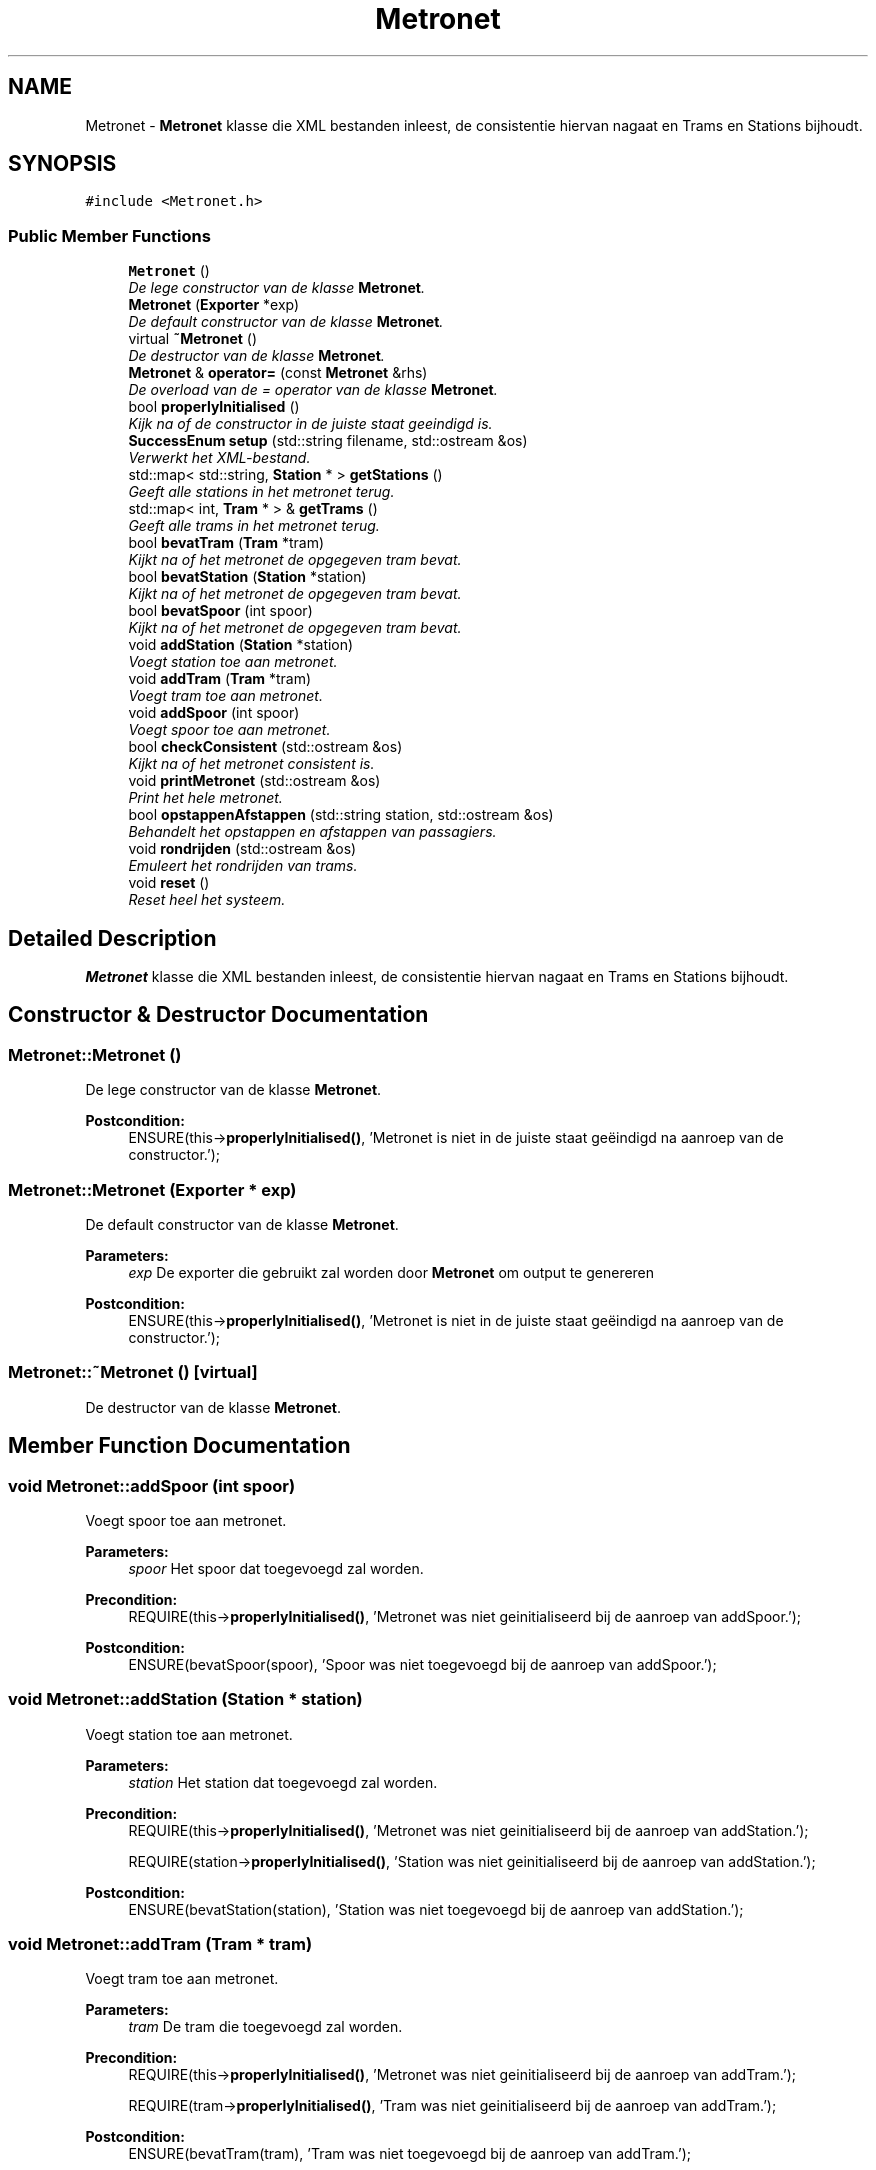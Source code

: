 .TH "Metronet" 3 "Thu Mar 23 2017" "Version 1.0" "Metronet" \" -*- nroff -*-
.ad l
.nh
.SH NAME
Metronet \- \fBMetronet\fP klasse die XML bestanden inleest, de consistentie hiervan nagaat en Trams en Stations bijhoudt\&.  

.SH SYNOPSIS
.br
.PP
.PP
\fC#include <Metronet\&.h>\fP
.SS "Public Member Functions"

.in +1c
.ti -1c
.RI "\fBMetronet\fP ()"
.br
.RI "\fIDe lege constructor van de klasse \fBMetronet\fP\&. \fP"
.ti -1c
.RI "\fBMetronet\fP (\fBExporter\fP *exp)"
.br
.RI "\fIDe default constructor van de klasse \fBMetronet\fP\&. \fP"
.ti -1c
.RI "virtual \fB~Metronet\fP ()"
.br
.RI "\fIDe destructor van de klasse \fBMetronet\fP\&. \fP"
.ti -1c
.RI "\fBMetronet\fP & \fBoperator=\fP (const \fBMetronet\fP &rhs)"
.br
.RI "\fIDe overload van de = operator van de klasse \fBMetronet\fP\&. \fP"
.ti -1c
.RI "bool \fBproperlyInitialised\fP ()"
.br
.RI "\fIKijk na of de constructor in de juiste staat geeindigd is\&. \fP"
.ti -1c
.RI "\fBSuccessEnum\fP \fBsetup\fP (std::string filename, std::ostream &os)"
.br
.RI "\fIVerwerkt het XML-bestand\&. \fP"
.ti -1c
.RI "std::map< std::string, \fBStation\fP * > \fBgetStations\fP ()"
.br
.RI "\fIGeeft alle stations in het metronet terug\&. \fP"
.ti -1c
.RI "std::map< int, \fBTram\fP * > & \fBgetTrams\fP ()"
.br
.RI "\fIGeeft alle trams in het metronet terug\&. \fP"
.ti -1c
.RI "bool \fBbevatTram\fP (\fBTram\fP *tram)"
.br
.RI "\fIKijkt na of het metronet de opgegeven tram bevat\&. \fP"
.ti -1c
.RI "bool \fBbevatStation\fP (\fBStation\fP *station)"
.br
.RI "\fIKijkt na of het metronet de opgegeven tram bevat\&. \fP"
.ti -1c
.RI "bool \fBbevatSpoor\fP (int spoor)"
.br
.RI "\fIKijkt na of het metronet de opgegeven tram bevat\&. \fP"
.ti -1c
.RI "void \fBaddStation\fP (\fBStation\fP *station)"
.br
.RI "\fIVoegt station toe aan metronet\&. \fP"
.ti -1c
.RI "void \fBaddTram\fP (\fBTram\fP *tram)"
.br
.RI "\fIVoegt tram toe aan metronet\&. \fP"
.ti -1c
.RI "void \fBaddSpoor\fP (int spoor)"
.br
.RI "\fIVoegt spoor toe aan metronet\&. \fP"
.ti -1c
.RI "bool \fBcheckConsistent\fP (std::ostream &os)"
.br
.RI "\fIKijkt na of het metronet consistent is\&. \fP"
.ti -1c
.RI "void \fBprintMetronet\fP (std::ostream &os)"
.br
.RI "\fIPrint het hele metronet\&. \fP"
.ti -1c
.RI "bool \fBopstappenAfstappen\fP (std::string station, std::ostream &os)"
.br
.RI "\fIBehandelt het opstappen en afstappen van passagiers\&. \fP"
.ti -1c
.RI "void \fBrondrijden\fP (std::ostream &os)"
.br
.RI "\fIEmuleert het rondrijden van trams\&. \fP"
.ti -1c
.RI "void \fBreset\fP ()"
.br
.RI "\fIReset heel het systeem\&. \fP"
.in -1c
.SH "Detailed Description"
.PP 
\fBMetronet\fP klasse die XML bestanden inleest, de consistentie hiervan nagaat en Trams en Stations bijhoudt\&. 
.SH "Constructor & Destructor Documentation"
.PP 
.SS "Metronet::Metronet ()"

.PP
De lege constructor van de klasse \fBMetronet\fP\&. 
.PP
\fBPostcondition:\fP
.RS 4
ENSURE(this->\fBproperlyInitialised()\fP, 'Metronet is niet in de juiste staat geëindigd na aanroep van de constructor\&.'); 
.RE
.PP

.SS "Metronet::Metronet (\fBExporter\fP * exp)"

.PP
De default constructor van de klasse \fBMetronet\fP\&. 
.PP
\fBParameters:\fP
.RS 4
\fIexp\fP De exporter die gebruikt zal worden door \fBMetronet\fP om output te genereren 
.RE
.PP
\fBPostcondition:\fP
.RS 4
ENSURE(this->\fBproperlyInitialised()\fP, 'Metronet is niet in de juiste staat geëindigd na aanroep van de constructor\&.'); 
.RE
.PP

.SS "Metronet::~Metronet ()\fC [virtual]\fP"

.PP
De destructor van de klasse \fBMetronet\fP\&. 
.SH "Member Function Documentation"
.PP 
.SS "void Metronet::addSpoor (int spoor)"

.PP
Voegt spoor toe aan metronet\&. 
.PP
\fBParameters:\fP
.RS 4
\fIspoor\fP Het spoor dat toegevoegd zal worden\&. 
.RE
.PP
\fBPrecondition:\fP
.RS 4
REQUIRE(this->\fBproperlyInitialised()\fP, 'Metronet was niet geinitialiseerd bij de aanroep van addSpoor\&.'); 
.RE
.PP
\fBPostcondition:\fP
.RS 4
ENSURE(bevatSpoor(spoor), 'Spoor was niet toegevoegd bij de aanroep van addSpoor\&.'); 
.RE
.PP

.SS "void Metronet::addStation (\fBStation\fP * station)"

.PP
Voegt station toe aan metronet\&. 
.PP
\fBParameters:\fP
.RS 4
\fIstation\fP Het station dat toegevoegd zal worden\&. 
.RE
.PP
\fBPrecondition:\fP
.RS 4
REQUIRE(this->\fBproperlyInitialised()\fP, 'Metronet was niet geinitialiseerd bij de aanroep van addStation\&.'); 
.PP
REQUIRE(station->\fBproperlyInitialised()\fP, 'Station was niet geinitialiseerd bij de aanroep van addStation\&.'); 
.RE
.PP
\fBPostcondition:\fP
.RS 4
ENSURE(bevatStation(station), 'Station was niet toegevoegd bij de aanroep van addStation\&.'); 
.RE
.PP

.SS "void Metronet::addTram (\fBTram\fP * tram)"

.PP
Voegt tram toe aan metronet\&. 
.PP
\fBParameters:\fP
.RS 4
\fItram\fP De tram die toegevoegd zal worden\&. 
.RE
.PP
\fBPrecondition:\fP
.RS 4
REQUIRE(this->\fBproperlyInitialised()\fP, 'Metronet was niet geinitialiseerd bij de aanroep van addTram\&.'); 
.PP
REQUIRE(tram->\fBproperlyInitialised()\fP, 'Tram was niet geinitialiseerd bij de aanroep van addTram\&.'); 
.RE
.PP
\fBPostcondition:\fP
.RS 4
ENSURE(bevatTram(tram), 'Tram was niet toegevoegd bij de aanroep van addTram\&.'); 
.RE
.PP

.SS "bool Metronet::bevatSpoor (int spoor)"

.PP
Kijkt na of het metronet de opgegeven tram bevat\&. 
.PP
\fBParameters:\fP
.RS 4
\fItram\fP De tram die moet gezocht worden\&. 
.RE
.PP
\fBReturns:\fP
.RS 4
Boolean die aangeeft of het metronet de tram bevat\&. 
.RE
.PP
\fBPrecondition:\fP
.RS 4
REQUIRE(this->\fBproperlyInitialised()\fP, 'Metronet was niet geinitialiseerd bij de aanroep van bevatSpoor\&.'); 
.RE
.PP

.SS "bool Metronet::bevatStation (\fBStation\fP * station)"

.PP
Kijkt na of het metronet de opgegeven tram bevat\&. 
.PP
\fBParameters:\fP
.RS 4
\fItram\fP De tram die moet gezocht worden\&. 
.RE
.PP
\fBReturns:\fP
.RS 4
Boolean die aangeeft of het metronet de tram bevat\&. 
.RE
.PP
\fBPrecondition:\fP
.RS 4
REQUIRE(station->\fBproperlyInitialised()\fP, 'Station was niet geinitialiseerd bij aanroep van bevatStation\&.'); 
.PP
REQUIRE(this->\fBproperlyInitialised()\fP, 'Metronet was niet geinitialiseerd bij de aanroep van bevatStation\&.'); 
.RE
.PP

.SS "bool Metronet::bevatTram (\fBTram\fP * tram)"

.PP
Kijkt na of het metronet de opgegeven tram bevat\&. 
.PP
\fBParameters:\fP
.RS 4
\fItram\fP De tram die moet gezocht worden\&. 
.RE
.PP
\fBReturns:\fP
.RS 4
Boolean die aangeeft of het metronet de tram bevat\&. 
.RE
.PP
\fBPrecondition:\fP
.RS 4
REQUIRE(tram->\fBproperlyInitialised()\fP, 'Tram was niet geinitialiseerd bij aanroep van bevatTram\&.'); 
.PP
REQUIRE(this->\fBproperlyInitialised()\fP, 'Metronet was niet geinitialiseerd bij de aanroep van bevatTram\&.'); 
.RE
.PP

.SS "bool Metronet::checkConsistent (std::ostream & os)"

.PP
Kijkt na of het metronet consistent is\&. 
.PP
\fBParameters:\fP
.RS 4
\fIexp\fP De exporter die de output zal behandelen\&. 
.br
\fIos\fP De stream waar de output naar gestuurd zal worden\&. 
.RE
.PP
\fBReturns:\fP
.RS 4
Boolean die aangeeft of het \fBMetronet\fP consistent is\&. 
.RE
.PP
\fBPrecondition:\fP
.RS 4
REQUIRE(this->\fBproperlyInitialised()\fP, 'Metronet was niet geinitialiseerd bij de aanroep van checkConsistent\&.'); 
.RE
.PP

.SS "std::map< std::string, \fBStation\fP * > Metronet::getStations ()"

.PP
Geeft alle stations in het metronet terug\&. 
.PP
\fBReturns:\fP
.RS 4
Map met stations in het metronet\&. 
.RE
.PP
\fBPrecondition:\fP
.RS 4
REQUIRE(this->\fBproperlyInitialised()\fP, 'Metronet was niet geinitialiseerd bij de aanroep van getStations\&.'); 
.RE
.PP

.SS "std::map< int, \fBTram\fP * > & Metronet::getTrams ()"

.PP
Geeft alle trams in het metronet terug\&. 
.PP
\fBReturns:\fP
.RS 4
Map met trams in het metronet\&. 
.RE
.PP
\fBPrecondition:\fP
.RS 4
REQUIRE(this->\fBproperlyInitialised()\fP, 'Metronet was niet geinitialiseerd bij de aanroep van getTrams\&.'); 
.RE
.PP

.SS "\fBMetronet\fP & Metronet::operator= (const \fBMetronet\fP & rhs)"

.PP
De overload van de = operator van de klasse \fBMetronet\fP\&. 
.PP
\fBParameters:\fP
.RS 4
\fIrhs\fP Het metronet waaran this gelijk gezet zal worden 
.RE
.PP
\fBReturns:\fP
.RS 4
Het huidig metronet dat gelijk wordt gezet aan rhs 
.RE
.PP

.SS "bool Metronet::opstappenAfstappen (std::string station, std::ostream & os)"

.PP
Behandelt het opstappen en afstappen van passagiers\&. 
.PP
\fBParameters:\fP
.RS 4
\fIstation\fP Het station waar mensen opstappen en afstappen\&. 
.RE
.PP
\fBPrecondition:\fP
.RS 4
REQUIRE(this->\fBproperlyInitialised()\fP, 'Metronet was niet geinitialiseerd bij aanroep van opstappenAfstappen\&.'); 
.PP
REQUIRE((stations\&.find(station) != stations\&.end()), 'Station bestaat niet in het metronet\&.'); 
.PP
REQUIRE(stations[station]->\fBproperlyInitialised()\fP, 'Station was niet geinitialiseerd bij aanroep van opstappenAfstappen\&.'); 
.RE
.PP

.SS "void Metronet::printMetronet (std::ostream & os)"

.PP
Print het hele metronet\&. 
.PP
\fBParameters:\fP
.RS 4
\fIexp\fP De exporter die gebruikt moet worden 
.br
\fIos\fP De stream waar de output naar gestuurd moet worden 
.RE
.PP
\fBPrecondition:\fP
.RS 4
REQUIRE(this->\fBproperlyInitialised()\fP, 'Metronet was niet geinitialiseerd bij aanroep van printMetronet\&.'); 
.RE
.PP

.SS "bool Metronet::properlyInitialised ()"

.PP
Kijk na of de constructor in de juiste staat geeindigd is\&. 
.PP
\fBReturns:\fP
.RS 4
Boolean die aangeeft of het object juist geinitialiseerd is\&. 
.RE
.PP

.SS "void Metronet::reset ()"

.PP
Reset heel het systeem\&. 
.PP
\fBPrecondition:\fP
.RS 4
REQUIRE(this->\fBproperlyInitialised()\fP, 'Metronet was niet geinitialiseerd bij aanroep van reset\&.'); 
.RE
.PP

.SS "void Metronet::rondrijden (std::ostream & os)"

.PP
Emuleert het rondrijden van trams\&. 
.PP
\fBParameters:\fP
.RS 4
\fIos\fP De stream waar de output naar gestuurd moet worden 
.RE
.PP
\fBPrecondition:\fP
.RS 4
REQUIRE(this->\fBproperlyInitialised()\fP, 'Metronet was niet geinitialiseerd bij aanroep van rondrijden\&.'); 
.RE
.PP
\fBPostcondition:\fP
.RS 4
(voor elke tram) ENSURE(t->getHuidigStation() == t->getBeginStation(), 'Tram niet geëindigd in beginstation na rondrijden\&.'); 
.RE
.PP

.SS "\fBSuccessEnum\fP Metronet::setup (std::string filename, std::ostream & os)"

.PP
Verwerkt het XML-bestand\&. 
.PP
\fBParameters:\fP
.RS 4
\fIfilename\fP De naam van het XML-bestand\&. 
.br
\fIos\fP De stream waarnaar de output geschreven wordt (nodig voor de exporter)\&. 
.RE
.PP
\fBPrecondition:\fP
.RS 4
REQUIRE(this->properlyInitialised, 'Het metronet was niet geinitialiseerd bij het aanroepen van setupStations\&.'); 
.RE
.PP


.SH "Author"
.PP 
Generated automatically by Doxygen for Metronet from the source code\&.
